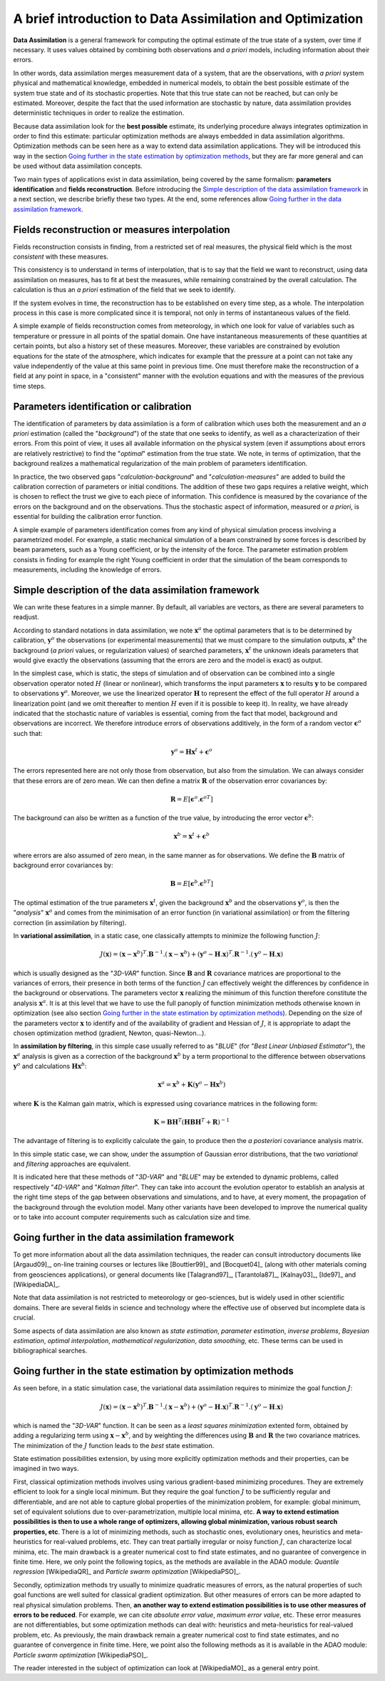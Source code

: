 .. _section_theory:

================================================================================
A brief introduction to Data Assimilation and Optimization
================================================================================

.. index:: single: Data Assimilation
.. index:: single: true state
.. index:: single: observation
.. index:: single: a priori

**Data Assimilation** is a general framework for computing the optimal estimate
of the true state of a system, over time if necessary. It uses values obtained
by combining both observations and *a priori* models, including information
about their errors.

In other words, data assimilation merges measurement data of a system, that are
the observations, with *a priori* system physical and mathematical knowledge,
embedded in numerical models, to obtain the best possible estimate of the system
true state and of its stochastic properties. Note that this true state can not
be reached, but can only be estimated. Moreover, despite the fact that the used
information are stochastic by nature, data assimilation provides deterministic
techniques in order to realize the estimation.

Because data assimilation look for the **best possible** estimate, its
underlying procedure always integrates optimization in order to find this
estimate: particular optimization methods are always embedded in data
assimilation algorithms. Optimization methods can be seen here as a way to
extend data assimilation applications. They will be introduced this way in the
section `Going further in the state estimation by optimization methods`_, but
they are far more general and can be used without data assimilation concepts.

Two main types of applications exist in data assimilation, being covered by the
same formalism: **parameters identification** and **fields reconstruction**.
Before introducing the `Simple description of the data assimilation framework`_
in a next section, we describe briefly these two types. At the end, some
references allow `Going further in the data assimilation framework`_.

Fields reconstruction or measures interpolation
-----------------------------------------------

.. index:: single: fields reconstruction

Fields reconstruction consists in finding, from a restricted set of real
measures, the physical field which is the most *consistent* with these measures.

This consistency is to understand in terms of interpolation, that is to say that
the field we want to reconstruct, using data assimilation on measures, has to
fit at best the measures, while remaining constrained by the overall
calculation. The calculation is thus an *a priori* estimation of the field that
we seek to identify.

If the system evolves in time, the reconstruction has to be established on every
time step, as a whole. The interpolation process in this case is more
complicated since it is temporal, not only in terms of instantaneous values of
the field.

A simple example of fields reconstruction comes from meteorology, in which one
look for value of variables such as temperature or pressure in all points of the
spatial domain. One have instantaneous measurements of these quantities at
certain points, but also a history set of these measures. Moreover, these
variables are constrained by evolution equations for the state of the
atmosphere, which indicates for example that the pressure at a point can not
take any value independently of the value at this same point in previous time.
One must therefore make the reconstruction of a field at any point in space, in
a "consistent" manner with the evolution equations and with the measures of the
previous time steps.

Parameters identification or calibration
----------------------------------------

.. index:: single: parameters identification

The identification of parameters by data assimilation is a form of calibration
which uses both the measurement and an *a priori* estimation (called the
"*background*") of the state that one seeks to identify, as well as a
characterization of their errors. From this point of view, it uses all available
information on the physical system (even if assumptions about errors are
relatively restrictive) to find the "*optimal*" estimation from the true state.
We note, in terms of optimization, that the background realizes a mathematical
regularization of the main problem of parameters identification.

In practice, the two observed gaps "*calculation-background*" and
"*calculation-measures*" are added to build the calibration correction of
parameters or initial conditions. The addition of these two gaps requires a
relative weight, which is chosen to reflect the trust we give to each piece of
information. This confidence is measured by the covariance of the errors on the
background and on the observations. Thus the stochastic aspect of information,
measured or *a priori*, is essential for building the calibration error
function.

A simple example of parameters identification comes from any kind of physical
simulation process involving a parametrized model. For example, a static
mechanical simulation of a beam constrained by some forces is described by beam
parameters, such as a Young coefficient, or by the intensity of the force. The
parameter estimation problem consists in finding for example the right Young
coefficient in order that the simulation of the beam corresponds to
measurements, including the knowledge of errors.

Simple description of the data assimilation framework
-----------------------------------------------------

.. index:: single: background
.. index:: single: background error covariances
.. index:: single: observation error covariances
.. index:: single: covariances

We can write these features in a simple manner. By default, all variables are
vectors, as there are several parameters to readjust.

According to standard notations in data assimilation, we note
:math:`\mathbf{x}^a` the optimal parameters that is to be determined by
calibration, :math:`\mathbf{y}^o` the observations (or experimental
measurements) that we must compare to the simulation outputs,
:math:`\mathbf{x}^b` the background (*a priori* values, or regularization
values) of searched parameters, :math:`\mathbf{x}^t` the unknown ideals
parameters that would give exactly the observations (assuming that the errors
are zero and the model is exact) as output.

In the simplest case, which is static, the steps of simulation and of
observation can be combined into a single observation operator noted :math:`H`
(linear or nonlinear), which transforms the input parameters :math:`\mathbf{x}`
to results :math:`\mathbf{y}` to be compared to observations
:math:`\mathbf{y}^o`. Moreover, we use the linearized operator
:math:`\mathbf{H}` to represent the effect of the full operator :math:`H` around
a linearization point (and we omit thereafter to mention :math:`H` even if it is
possible to keep it). In reality, we have already indicated that the stochastic
nature of variables is essential, coming from the fact that model, background
and observations are incorrect. We therefore introduce errors of observations
additively, in the form of a random vector :math:`\mathbf{\epsilon}^o` such
that:

.. math:: \mathbf{y}^o = \mathbf{H} \mathbf{x}^t + \mathbf{\epsilon}^o

The errors represented here are not only those from observation, but also from
the simulation. We can always consider that these errors are of zero mean. We
can then define a matrix :math:`\mathbf{R}` of the observation error covariances
by:

.. math:: \mathbf{R} = E[\mathbf{\epsilon}^o.{\mathbf{\epsilon}^o}^T]

The background can also be written as a function of the true value, by
introducing the error vector :math:`\mathbf{\epsilon}^b`:

.. math:: \mathbf{x}^b = \mathbf{x}^t + \mathbf{\epsilon}^b

where errors are also assumed of zero mean, in the same manner as for
observations. We define the :math:`\mathbf{B}` matrix of background error
covariances by:

.. math:: \mathbf{B} = E[\mathbf{\epsilon}^b.{\mathbf{\epsilon}^b}^T]

The optimal estimation of the true parameters :math:`\mathbf{x}^t`, given the
background :math:`\mathbf{x}^b` and the observations :math:`\mathbf{y}^o`, is
then the "*analysis*" :math:`\mathbf{x}^a` and comes from the minimisation of an
error function (in variational assimilation) or from the filtering correction (in
assimilation by filtering).

In **variational assimilation**, in a static case, one classically attempts to
minimize the following function :math:`J`:

.. math:: J(\mathbf{x})=(\mathbf{x}-\mathbf{x}^b)^T.\mathbf{B}^{-1}.(\mathbf{x}-\mathbf{x}^b)+(\mathbf{y}^o-\mathbf{H}.\mathbf{x})^T.\mathbf{R}^{-1}.(\mathbf{y}^o-\mathbf{H}.\mathbf{x})

which is usually designed as the "*3D-VAR*" function. Since :math:`\mathbf{B}`
and :math:`\mathbf{R}` covariance matrices are proportional to the variances of
errors, their presence in both terms of the function :math:`J` can effectively
weight the differences by confidence in the background or observations. The
parameters vector :math:`\mathbf{x}` realizing the minimum of this function
therefore constitute the analysis :math:`\mathbf{x}^a`. It is at this level that
we have to use the full panoply of function minimization methods otherwise known
in optimization (see also section `Going further in the state estimation by
optimization methods`_). Depending on the size of the parameters vector
:math:`\mathbf{x}` to identify and of the availability of gradient and Hessian
of :math:`J`, it is appropriate to adapt the chosen optimization method
(gradient, Newton, quasi-Newton...).

In **assimilation by filtering**, in this simple case usually referred to as
"*BLUE*" (for "*Best Linear Unbiased Estimator*"), the :math:`\mathbf{x}^a`
analysis is given as a correction of the background :math:`\mathbf{x}^b` by a
term proportional to the difference between observations :math:`\mathbf{y}^o`
and calculations :math:`\mathbf{H}\mathbf{x}^b`:

.. math:: \mathbf{x}^a = \mathbf{x}^b + \mathbf{K}(\mathbf{y}^o - \mathbf{H}\mathbf{x}^b)

where :math:`\mathbf{K}` is the Kalman gain matrix, which is expressed using
covariance matrices in the following form:

.. math:: \mathbf{K} = \mathbf{B}\mathbf{H}^T(\mathbf{H}\mathbf{B}\mathbf{H}^T+\mathbf{R})^{-1}

The advantage of filtering is to explicitly calculate the gain, to produce then
the *a posteriori* covariance analysis matrix.

In this simple static case, we can show, under the assumption of Gaussian error
distributions, that the two *variational* and *filtering* approaches are
equivalent.

It is indicated here that these methods of "*3D-VAR*" and "*BLUE*" may be
extended to dynamic problems, called respectively "*4D-VAR*" and "*Kalman
filter*". They can take into account the evolution operator to establish an
analysis at the right time steps of the gap between observations and simulations,
and to have, at every moment, the propagation of the background through the
evolution model. Many other variants have been developed to improve the
numerical quality or to take into account computer requirements such as
calculation size and time.

Going further in the data assimilation framework
------------------------------------------------

.. index:: single: state estimation
.. index:: single: parameter estimation
.. index:: single: inverse problems
.. index:: single: Bayesian estimation
.. index:: single: optimal interpolation
.. index:: single: mathematical regularization
.. index:: single: data smoothing

To get more information about all the data assimilation techniques, the reader
can consult introductory documents like [Argaud09]_, on-line training courses or
lectures like [Bouttier99]_ and [Bocquet04]_ (along with other materials coming
from geosciences applications), or general documents like [Talagrand97]_,
[Tarantola87]_, [Kalnay03]_, [Ide97]_ and [WikipediaDA]_.

Note that data assimilation is not restricted to meteorology or geo-sciences, but
is widely used in other scientific domains. There are several fields in science
and technology where the effective use of observed but incomplete data is
crucial.

Some aspects of data assimilation are also known as *state estimation*,
*parameter estimation*, *inverse problems*, *Bayesian estimation*, *optimal
interpolation*, *mathematical regularization*, *data smoothing*, etc. These
terms can be used in bibliographical searches.

Going further in the state estimation by optimization methods
-------------------------------------------------------------

.. index:: single: state estimation
.. index:: single: optimization methods

As seen before, in a static simulation case, the variational data assimilation
requires to minimize the goal function :math:`J`:

.. math:: J(\mathbf{x})=(\mathbf{x}-\mathbf{x}^b)^T.\mathbf{B}^{-1}.(\mathbf{x}-\mathbf{x}^b)+(\mathbf{y}^o-\mathbf{H}.\mathbf{x})^T.\mathbf{R}^{-1}.(\mathbf{y}^o-\mathbf{H}.\mathbf{x})

which is named the "*3D-VAR*" function. It can be seen as a *least squares
minimization* extented form, obtained by adding a regularizing term using
:math:`\mathbf{x}-\mathbf{x}^b`, and by weighting the differences using
:math:`\mathbf{B}` and :math:`\mathbf{R}` the two covariance matrices. The
minimization of the :math:`J` function leads to the *best* state estimation.

State estimation possibilities extension, by using more explicitly optimization
methods and their properties, can be imagined in two ways.

First, classical optimization methods involves using various gradient-based
minimizing procedures. They are extremely efficient to look for a single local
minimum. But they require the goal function :math:`J` to be sufficiently regular
and differentiable, and are not able to capture global properties of the
minimization problem, for example: global minimum, set of equivalent solutions
due to over-parametrization, multiple local minima, etc. **A way to extend
estimation possibilities is then to use a whole range of optimizers, allowing
global minimization, various robust search properties, etc**. There is a lot of
minimizing methods, such as stochastic ones, evolutionary ones, heuristics and
meta-heuristics for real-valued problems, etc. They can treat partially irregular
or noisy function :math:`J`, can characterize local minima, etc. The main
drawback is a greater numerical cost to find state estimates, and no guarantee
of convergence in finite time. Here, we only point the following
topics, as the methods are available in the ADAO module: *Quantile regression*
[WikipediaQR]_ and *Particle swarm optimization* [WikipediaPSO]_.

Secondly, optimization methods try usually to minimize quadratic measures of
errors, as the natural properties of such goal functions are well suited for
classical gradient optimization. But other measures of errors can be more
adapted to real physical simulation problems. Then, **an another way to extend
estimation possibilities is to use other measures of errors to be reduced**. For
example, we can cite *absolute error value*, *maximum error value*, etc. These
error measures are not differentiables, but some optimization methods can deal
with:  heuristics and meta-heuristics for real-valued problem, etc. As
previously, the main drawback remain a greater numerical cost to find state
estimates, and no guarantee of convergence in finite time. Here, we point also
the following methods as it is available in the ADAO module: *Particle swarm
optimization* [WikipediaPSO]_.

The reader interested in the subject of optimization can look at [WikipediaMO]_
as a general entry point.
